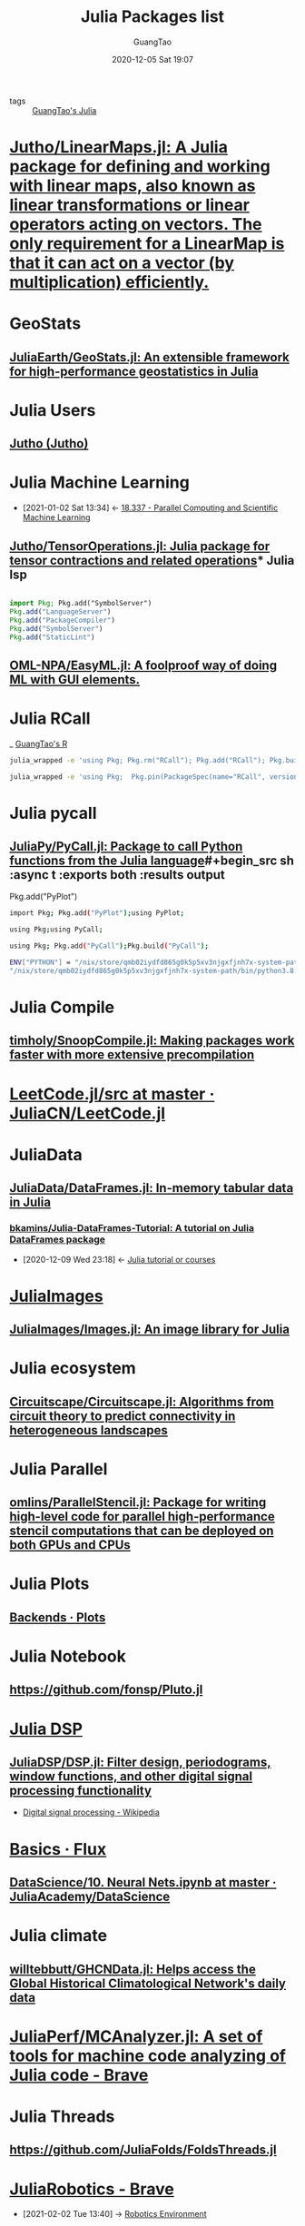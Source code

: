 #+TITLE: Julia Packages list
#+AUTHOR: GuangTao
#+EMAIL: gtrunsec@hardenedlinux.org
#+DATE: 2020-12-05 Sat 19:07


#+OPTIONS:   H:3 num:t toc:t \n:nil @:t ::t |:t ^:nil -:t f:t *:t <:t

- tags :: [[file:guangtao_julia.org][GuangTao's Julia]]

* [[https://github.com/Jutho/LinearMaps.jl][Jutho/LinearMaps.jl: A Julia package for defining and working with linear maps, also known as linear transformations or linear operators acting on vectors. The only requirement for a LinearMap is that it can act on a vector (by multiplication) efficiently.]]

* GeoStats

** [[https://github.com/JuliaEarth/GeoStats.jl][JuliaEarth/GeoStats.jl: An extensible framework for high-performance geostatistics in Julia]]

* Julia Users

** [[https://github.com/Jutho][Jutho (Jutho)]]

* Julia Machine Learning
:PROPERTIES:
:ID:       c8ba296c-fa36-4a1a-91ff-04e2d611fcbc
:END:

- [2021-01-02 Sat 13:34] <- [[id:82731a28-3c90-497f-974f-b2f02f9134c6][18.337 - Parallel Computing and Scientific Machine Learning]]
** [[https://github.com/Jutho/TensorOperations.jl][Jutho/TensorOperations.jl: Julia package for tensor contractions and related operations]]* Julia lsp

#+begin_src julia :async t :exports both :results output

import Pkg; Pkg.add("SymbolServer")
Pkg.add("LanguageServer")
Pkg.add("PackageCompiler")
Pkg.add("SymbolServer")
Pkg.add("StaticLint")
#+end_src
** [[https://github.com/OML-NPA/EasyML.jl][OML-NPA/EasyML.jl: A foolproof way of doing ML with GUI elements.]]

* Julia RCall

_ [[file:guangtao_R.org][GuangTao's R]]

#+begin_src sh :async t :exports both :results output
julia_wrapped -e 'using Pkg; Pkg.rm("RCall"); Pkg.add("RCall"); Pkg.build("RCall"); using RCall'
#+end_src
#+begin_src sh :async t :exports both :results output
julia_wrapped -e 'using Pkg;  Pkg.pin(PackageSpec(name="RCall", version="0.13.9"))'
#+end_src

* Julia pycall

** [[https://github.com/JuliaPy/PyCall.jl][JuliaPy/PyCall.jl: Package to call Python functions from the Julia language]]#+begin_src sh :async t :exports both :results output
Pkg.add("PyPlot")
#+end_src

#+begin_src sh :async t :exports both :results output
import Pkg; Pkg.add("PyPlot");using PyPlot;
#+end_src


#+begin_src sh :async t :exports both :results output
using Pkg;using PyCall;
#+end_src


#+begin_src sh :async t :exports both :results output
using Pkg; Pkg.add("PyCall");Pkg.build("PyCall");
#+end_src


#+begin_src sh :async t :exports both :results output
ENV["PYTHON"] = "/nix/store/qmb02iydfd865g0k5p5xv3njgxfjnh7x-system-path/bin/python3.8:/nix/store/sazxkf8kika32qrr8ziwyavf3awqx5sl-python3.8-matplotlib-3.3.1/lib/python3.8/site-packages/"
"/nix/store/qmb02iydfd865g0k5p5xv3njgxfjnh7x-system-path/bin/python3.8:/nix/store/sazxkf8kika32qrr8ziwyavf3awqx5sl-python3.8-matplotlib-3.3.1/lib/python3.8/site-packages/"
#+end_src

* Julia Compile

** [[https://github.com/timholy/SnoopCompile.jl][timholy/SnoopCompile.jl: Making packages work faster with more extensive precompilation]]

* [[https://github.com/JuliaCN/LeetCode.jl/tree/master/src][LeetCode.jl/src at master · JuliaCN/LeetCode.jl]]

* JuliaData

** [[https://github.com/JuliaData/DataFrames.jl][JuliaData/DataFrames.jl: In-memory tabular data in Julia]]
*** [[https://github.com/bkamins/Julia-DataFrames-Tutorial][bkamins/Julia-DataFrames-Tutorial: A tutorial on Julia DataFrames package]]
:PROPERTIES:
:ID:       5e3a1b24-a5ad-40c1-bd36-009b885c5d5f
:END:
- [2020-12-09 Wed 23:18] <- [[id:0c1d1c3c-5182-4db8-b2dc-4c93c81f4243][Julia tutorial or courses]]

* [[https://github.com/JuliaImages][JuliaImages]]

** [[https://github.com/JuliaImages/Images.jl][JuliaImages/Images.jl: An image library for Julia]]

* Julia ecosystem

** [[https://github.com/Circuitscape/Circuitscape.jl][Circuitscape/Circuitscape.jl: Algorithms from circuit theory to predict connectivity in heterogeneous landscapes]]

* Julia Parallel

** [[https://github.com/omlins/ParallelStencil.jl][omlins/ParallelStencil.jl: Package for writing high-level code for parallel high-performance stencil computations that can be deployed on both GPUs and CPUs]]

* Julia Plots

** [[https://docs.juliaplots.org/latest/backends/][Backends · Plots]]

* Julia Notebook

** https://github.com/fonsp/Pluto.jl

* [[https://github.com/JuliaDSP][Julia DSP]]

** [[https://github.com/JuliaDSP/DSP.jl][JuliaDSP/DSP.jl: Filter design, periodograms, window functions, and other digital signal processing functionality]]


- [[https://en.wikipedia.org/wiki/Digital_signal_processing][Digital signal processing - Wikipedia]]


* [[https://fluxml.ai/Flux.jl/stable/models/basics/][Basics · Flux]]

** [[https://github.com/JuliaAcademy/DataScience/blob/master/10.%20Neural%20Nets.ipynb][DataScience/10. Neural Nets.ipynb at master · JuliaAcademy/DataScience]]

* Julia climate

** [[https://github.com/willtebbutt/GHCNData.jl][willtebbutt/GHCNData.jl: Helps access the Global Historical Climatological Network's daily data]]

* [[https://github.com/JuliaPerf/MCAnalyzer.jl][JuliaPerf/MCAnalyzer.jl: A set of tools for machine code analyzing of Julia code - Brave]]

* Julia Threads

** https://github.com/JuliaFolds/FoldsThreads.jl

* [[https://github.com/JuliaRobotics][JuliaRobotics - Brave]]
:PROPERTIES:
:ID:       547a5b0e-d9d7-48dc-a871-02211cdcb48b
:END:

 - [2021-02-02 Tue 13:40] -> [[id:ab228152-3223-4be0-ae6f-ab17bb79d094][Robotics Environment]]

** [[https://github.com/JuliaRobotics/RoME.jl][JuliaRobotics/RoME.jl: Robot Motion Estimate: A front-end for SLAM in Julia - Brave]]

* [[https://github.com/queryverse][Queryverse - Brave]]

- [[file:~/Dropbox/org-notes/braindump/data-science/data_visualization.org][Data Visualization]]
- [2021-03-08 Mon 23:37] -> [[https://discourse.juliacn.com/t/topic/4470][发现一个数据可视化的好东西 - 学科相关 / 数据科学 - Julia中文社区]]

#+begin_src julia :async t :exports both :results output
using Pkg
using Queryverse, VegaDatasets, IndexedTables
cars = dataset("cars")
cars |> Voyager()
#+end_src

** [[http://www.david-anthoff.com/jl4ds/stable/fileio/][Tabular File IO · Julia for Data Science]]
* [[https://github.com/cscherrer/MeasureTheory.jl][cscherrer/MeasureTheory.jl]] :math:
:PROPERTIES:
:ID:       9b981817-5251-41f7-97f0-ea28414ade73
:END:
 - [2021-02-03 Wed 12:38] -> [[id:c61159a6-9f26-491a-825f-ecd2c273a2a1][Math MeasureTheory]]
* Julia Web

- [[https://github.com/JuliaWeb][JuliaWeb - Brave]]

** [[https://genieframework.com/][Genie :: The highly productive Julia web framework - Brave]]
** [[https://github.com/GenieFramework/Stipple.jl][GenieFramework/Stipple.jl: The reactive UI library for interactive data applications with pure Julia. - Brave]]
** [[https://github.com/JuliaGizmos/WebIO.jl][JuliaGizmos/WebIO.jl: A bridge between Julia and the Web. - Brave]]
* [[https://github.com/JuliaDynamics/DrWatson.jl][JuliaDynamics/DrWatson.jl: The perfect sidekick to your scientific inquiries]]
** [[https://juliadynamics.github.io/DrWatson.jl/dev/][Introduction · DrWatson]]
* Jupyter Jupyter
** [[https://github.com/vdayanand/Jupyter2Pluto.jl][vdayanand/Jupyter2Pluto.jl]]
* Julia Diagrams
** [[https://github.com/bauglir/Kroki.jl][bauglir/Kroki.jl: Integrations for Kroki supported diagrams and plots]]

